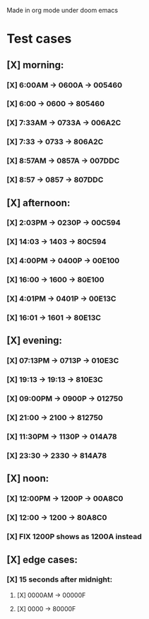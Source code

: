 Made in org mode under doom emacs
* Test cases
** [X] morning:
*** [X] 6:00AM -> 0600A -> 005460
*** [X] 6:00   -> 0600  -> 805460
*** [X] 7:33AM -> 0733A -> 006A2C
*** [X] 7:33   -> 0733  -> 806A2C
*** [X] 8:57AM -> 0857A -> 007DDC
*** [X] 8:57   -> 0857  -> 807DDC
** [X] afternoon:
*** [X] 2:03PM -> 0230P -> 00C594
*** [X] 14:03  -> 1403  -> 80C594
*** [X] 4:00PM -> 0400P -> 00E100
*** [X] 16:00  -> 1600  -> 80E100
*** [X] 4:01PM -> 0401P -> 00E13C
*** [X] 16:01  -> 1601  -> 80E13C
** [X] evening:
*** [X] 07:13PM -> 0713P -> 010E3C
*** [X] 19:13   -> 19:13 -> 810E3C
*** [X] 09:00PM -> 0900P -> 012750
*** [X] 21:00   -> 2100  -> 812750
*** [X] 11:30PM -> 1130P -> 014A78
*** [X] 23:30   -> 2330  -> 814A78
** [X] noon:
*** [X] 12:00PM -> 1200P -> 00A8C0
*** [X] 12:00   -> 1200  -> 80A8C0
*** [X] FIX 1200P shows as 1200A instead
** [X] edge cases:
*** [X] 15 seconds after midnight:
**** [X] 0000AM -> 00000F
**** [X] 0000   -> 80000F
